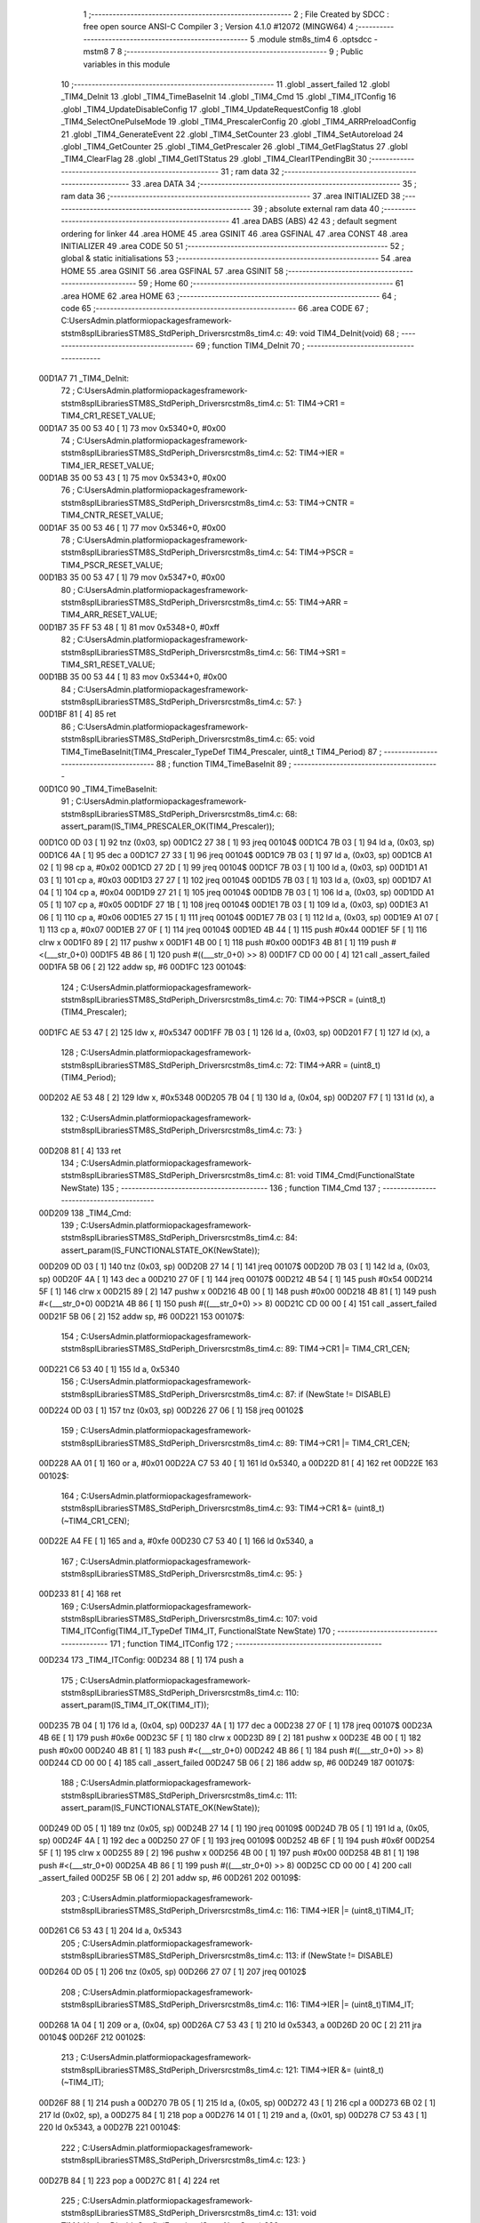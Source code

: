                                      1 ;--------------------------------------------------------
                                      2 ; File Created by SDCC : free open source ANSI-C Compiler
                                      3 ; Version 4.1.0 #12072 (MINGW64)
                                      4 ;--------------------------------------------------------
                                      5 	.module stm8s_tim4
                                      6 	.optsdcc -mstm8
                                      7 	
                                      8 ;--------------------------------------------------------
                                      9 ; Public variables in this module
                                     10 ;--------------------------------------------------------
                                     11 	.globl _assert_failed
                                     12 	.globl _TIM4_DeInit
                                     13 	.globl _TIM4_TimeBaseInit
                                     14 	.globl _TIM4_Cmd
                                     15 	.globl _TIM4_ITConfig
                                     16 	.globl _TIM4_UpdateDisableConfig
                                     17 	.globl _TIM4_UpdateRequestConfig
                                     18 	.globl _TIM4_SelectOnePulseMode
                                     19 	.globl _TIM4_PrescalerConfig
                                     20 	.globl _TIM4_ARRPreloadConfig
                                     21 	.globl _TIM4_GenerateEvent
                                     22 	.globl _TIM4_SetCounter
                                     23 	.globl _TIM4_SetAutoreload
                                     24 	.globl _TIM4_GetCounter
                                     25 	.globl _TIM4_GetPrescaler
                                     26 	.globl _TIM4_GetFlagStatus
                                     27 	.globl _TIM4_ClearFlag
                                     28 	.globl _TIM4_GetITStatus
                                     29 	.globl _TIM4_ClearITPendingBit
                                     30 ;--------------------------------------------------------
                                     31 ; ram data
                                     32 ;--------------------------------------------------------
                                     33 	.area DATA
                                     34 ;--------------------------------------------------------
                                     35 ; ram data
                                     36 ;--------------------------------------------------------
                                     37 	.area INITIALIZED
                                     38 ;--------------------------------------------------------
                                     39 ; absolute external ram data
                                     40 ;--------------------------------------------------------
                                     41 	.area DABS (ABS)
                                     42 
                                     43 ; default segment ordering for linker
                                     44 	.area HOME
                                     45 	.area GSINIT
                                     46 	.area GSFINAL
                                     47 	.area CONST
                                     48 	.area INITIALIZER
                                     49 	.area CODE
                                     50 
                                     51 ;--------------------------------------------------------
                                     52 ; global & static initialisations
                                     53 ;--------------------------------------------------------
                                     54 	.area HOME
                                     55 	.area GSINIT
                                     56 	.area GSFINAL
                                     57 	.area GSINIT
                                     58 ;--------------------------------------------------------
                                     59 ; Home
                                     60 ;--------------------------------------------------------
                                     61 	.area HOME
                                     62 	.area HOME
                                     63 ;--------------------------------------------------------
                                     64 ; code
                                     65 ;--------------------------------------------------------
                                     66 	.area CODE
                                     67 ;	C:\Users\Admin\.platformio\packages\framework-ststm8spl\Libraries\STM8S_StdPeriph_Driver\src\stm8s_tim4.c: 49: void TIM4_DeInit(void)
                                     68 ;	-----------------------------------------
                                     69 ;	 function TIM4_DeInit
                                     70 ;	-----------------------------------------
      00D1A7                         71 _TIM4_DeInit:
                                     72 ;	C:\Users\Admin\.platformio\packages\framework-ststm8spl\Libraries\STM8S_StdPeriph_Driver\src\stm8s_tim4.c: 51: TIM4->CR1 = TIM4_CR1_RESET_VALUE;
      00D1A7 35 00 53 40      [ 1]   73 	mov	0x5340+0, #0x00
                                     74 ;	C:\Users\Admin\.platformio\packages\framework-ststm8spl\Libraries\STM8S_StdPeriph_Driver\src\stm8s_tim4.c: 52: TIM4->IER = TIM4_IER_RESET_VALUE;
      00D1AB 35 00 53 43      [ 1]   75 	mov	0x5343+0, #0x00
                                     76 ;	C:\Users\Admin\.platformio\packages\framework-ststm8spl\Libraries\STM8S_StdPeriph_Driver\src\stm8s_tim4.c: 53: TIM4->CNTR = TIM4_CNTR_RESET_VALUE;
      00D1AF 35 00 53 46      [ 1]   77 	mov	0x5346+0, #0x00
                                     78 ;	C:\Users\Admin\.platformio\packages\framework-ststm8spl\Libraries\STM8S_StdPeriph_Driver\src\stm8s_tim4.c: 54: TIM4->PSCR = TIM4_PSCR_RESET_VALUE;
      00D1B3 35 00 53 47      [ 1]   79 	mov	0x5347+0, #0x00
                                     80 ;	C:\Users\Admin\.platformio\packages\framework-ststm8spl\Libraries\STM8S_StdPeriph_Driver\src\stm8s_tim4.c: 55: TIM4->ARR = TIM4_ARR_RESET_VALUE;
      00D1B7 35 FF 53 48      [ 1]   81 	mov	0x5348+0, #0xff
                                     82 ;	C:\Users\Admin\.platformio\packages\framework-ststm8spl\Libraries\STM8S_StdPeriph_Driver\src\stm8s_tim4.c: 56: TIM4->SR1 = TIM4_SR1_RESET_VALUE;
      00D1BB 35 00 53 44      [ 1]   83 	mov	0x5344+0, #0x00
                                     84 ;	C:\Users\Admin\.platformio\packages\framework-ststm8spl\Libraries\STM8S_StdPeriph_Driver\src\stm8s_tim4.c: 57: }
      00D1BF 81               [ 4]   85 	ret
                                     86 ;	C:\Users\Admin\.platformio\packages\framework-ststm8spl\Libraries\STM8S_StdPeriph_Driver\src\stm8s_tim4.c: 65: void TIM4_TimeBaseInit(TIM4_Prescaler_TypeDef TIM4_Prescaler, uint8_t TIM4_Period)
                                     87 ;	-----------------------------------------
                                     88 ;	 function TIM4_TimeBaseInit
                                     89 ;	-----------------------------------------
      00D1C0                         90 _TIM4_TimeBaseInit:
                                     91 ;	C:\Users\Admin\.platformio\packages\framework-ststm8spl\Libraries\STM8S_StdPeriph_Driver\src\stm8s_tim4.c: 68: assert_param(IS_TIM4_PRESCALER_OK(TIM4_Prescaler));
      00D1C0 0D 03            [ 1]   92 	tnz	(0x03, sp)
      00D1C2 27 38            [ 1]   93 	jreq	00104$
      00D1C4 7B 03            [ 1]   94 	ld	a, (0x03, sp)
      00D1C6 4A               [ 1]   95 	dec	a
      00D1C7 27 33            [ 1]   96 	jreq	00104$
      00D1C9 7B 03            [ 1]   97 	ld	a, (0x03, sp)
      00D1CB A1 02            [ 1]   98 	cp	a, #0x02
      00D1CD 27 2D            [ 1]   99 	jreq	00104$
      00D1CF 7B 03            [ 1]  100 	ld	a, (0x03, sp)
      00D1D1 A1 03            [ 1]  101 	cp	a, #0x03
      00D1D3 27 27            [ 1]  102 	jreq	00104$
      00D1D5 7B 03            [ 1]  103 	ld	a, (0x03, sp)
      00D1D7 A1 04            [ 1]  104 	cp	a, #0x04
      00D1D9 27 21            [ 1]  105 	jreq	00104$
      00D1DB 7B 03            [ 1]  106 	ld	a, (0x03, sp)
      00D1DD A1 05            [ 1]  107 	cp	a, #0x05
      00D1DF 27 1B            [ 1]  108 	jreq	00104$
      00D1E1 7B 03            [ 1]  109 	ld	a, (0x03, sp)
      00D1E3 A1 06            [ 1]  110 	cp	a, #0x06
      00D1E5 27 15            [ 1]  111 	jreq	00104$
      00D1E7 7B 03            [ 1]  112 	ld	a, (0x03, sp)
      00D1E9 A1 07            [ 1]  113 	cp	a, #0x07
      00D1EB 27 0F            [ 1]  114 	jreq	00104$
      00D1ED 4B 44            [ 1]  115 	push	#0x44
      00D1EF 5F               [ 1]  116 	clrw	x
      00D1F0 89               [ 2]  117 	pushw	x
      00D1F1 4B 00            [ 1]  118 	push	#0x00
      00D1F3 4B 81            [ 1]  119 	push	#<(___str_0+0)
      00D1F5 4B 86            [ 1]  120 	push	#((___str_0+0) >> 8)
      00D1F7 CD 00 00         [ 4]  121 	call	_assert_failed
      00D1FA 5B 06            [ 2]  122 	addw	sp, #6
      00D1FC                        123 00104$:
                                    124 ;	C:\Users\Admin\.platformio\packages\framework-ststm8spl\Libraries\STM8S_StdPeriph_Driver\src\stm8s_tim4.c: 70: TIM4->PSCR = (uint8_t)(TIM4_Prescaler);
      00D1FC AE 53 47         [ 2]  125 	ldw	x, #0x5347
      00D1FF 7B 03            [ 1]  126 	ld	a, (0x03, sp)
      00D201 F7               [ 1]  127 	ld	(x), a
                                    128 ;	C:\Users\Admin\.platformio\packages\framework-ststm8spl\Libraries\STM8S_StdPeriph_Driver\src\stm8s_tim4.c: 72: TIM4->ARR = (uint8_t)(TIM4_Period);
      00D202 AE 53 48         [ 2]  129 	ldw	x, #0x5348
      00D205 7B 04            [ 1]  130 	ld	a, (0x04, sp)
      00D207 F7               [ 1]  131 	ld	(x), a
                                    132 ;	C:\Users\Admin\.platformio\packages\framework-ststm8spl\Libraries\STM8S_StdPeriph_Driver\src\stm8s_tim4.c: 73: }
      00D208 81               [ 4]  133 	ret
                                    134 ;	C:\Users\Admin\.platformio\packages\framework-ststm8spl\Libraries\STM8S_StdPeriph_Driver\src\stm8s_tim4.c: 81: void TIM4_Cmd(FunctionalState NewState)
                                    135 ;	-----------------------------------------
                                    136 ;	 function TIM4_Cmd
                                    137 ;	-----------------------------------------
      00D209                        138 _TIM4_Cmd:
                                    139 ;	C:\Users\Admin\.platformio\packages\framework-ststm8spl\Libraries\STM8S_StdPeriph_Driver\src\stm8s_tim4.c: 84: assert_param(IS_FUNCTIONALSTATE_OK(NewState));
      00D209 0D 03            [ 1]  140 	tnz	(0x03, sp)
      00D20B 27 14            [ 1]  141 	jreq	00107$
      00D20D 7B 03            [ 1]  142 	ld	a, (0x03, sp)
      00D20F 4A               [ 1]  143 	dec	a
      00D210 27 0F            [ 1]  144 	jreq	00107$
      00D212 4B 54            [ 1]  145 	push	#0x54
      00D214 5F               [ 1]  146 	clrw	x
      00D215 89               [ 2]  147 	pushw	x
      00D216 4B 00            [ 1]  148 	push	#0x00
      00D218 4B 81            [ 1]  149 	push	#<(___str_0+0)
      00D21A 4B 86            [ 1]  150 	push	#((___str_0+0) >> 8)
      00D21C CD 00 00         [ 4]  151 	call	_assert_failed
      00D21F 5B 06            [ 2]  152 	addw	sp, #6
      00D221                        153 00107$:
                                    154 ;	C:\Users\Admin\.platformio\packages\framework-ststm8spl\Libraries\STM8S_StdPeriph_Driver\src\stm8s_tim4.c: 89: TIM4->CR1 |= TIM4_CR1_CEN;
      00D221 C6 53 40         [ 1]  155 	ld	a, 0x5340
                                    156 ;	C:\Users\Admin\.platformio\packages\framework-ststm8spl\Libraries\STM8S_StdPeriph_Driver\src\stm8s_tim4.c: 87: if (NewState != DISABLE)
      00D224 0D 03            [ 1]  157 	tnz	(0x03, sp)
      00D226 27 06            [ 1]  158 	jreq	00102$
                                    159 ;	C:\Users\Admin\.platformio\packages\framework-ststm8spl\Libraries\STM8S_StdPeriph_Driver\src\stm8s_tim4.c: 89: TIM4->CR1 |= TIM4_CR1_CEN;
      00D228 AA 01            [ 1]  160 	or	a, #0x01
      00D22A C7 53 40         [ 1]  161 	ld	0x5340, a
      00D22D 81               [ 4]  162 	ret
      00D22E                        163 00102$:
                                    164 ;	C:\Users\Admin\.platformio\packages\framework-ststm8spl\Libraries\STM8S_StdPeriph_Driver\src\stm8s_tim4.c: 93: TIM4->CR1 &= (uint8_t)(~TIM4_CR1_CEN);
      00D22E A4 FE            [ 1]  165 	and	a, #0xfe
      00D230 C7 53 40         [ 1]  166 	ld	0x5340, a
                                    167 ;	C:\Users\Admin\.platformio\packages\framework-ststm8spl\Libraries\STM8S_StdPeriph_Driver\src\stm8s_tim4.c: 95: }
      00D233 81               [ 4]  168 	ret
                                    169 ;	C:\Users\Admin\.platformio\packages\framework-ststm8spl\Libraries\STM8S_StdPeriph_Driver\src\stm8s_tim4.c: 107: void TIM4_ITConfig(TIM4_IT_TypeDef TIM4_IT, FunctionalState NewState)
                                    170 ;	-----------------------------------------
                                    171 ;	 function TIM4_ITConfig
                                    172 ;	-----------------------------------------
      00D234                        173 _TIM4_ITConfig:
      00D234 88               [ 1]  174 	push	a
                                    175 ;	C:\Users\Admin\.platformio\packages\framework-ststm8spl\Libraries\STM8S_StdPeriph_Driver\src\stm8s_tim4.c: 110: assert_param(IS_TIM4_IT_OK(TIM4_IT));
      00D235 7B 04            [ 1]  176 	ld	a, (0x04, sp)
      00D237 4A               [ 1]  177 	dec	a
      00D238 27 0F            [ 1]  178 	jreq	00107$
      00D23A 4B 6E            [ 1]  179 	push	#0x6e
      00D23C 5F               [ 1]  180 	clrw	x
      00D23D 89               [ 2]  181 	pushw	x
      00D23E 4B 00            [ 1]  182 	push	#0x00
      00D240 4B 81            [ 1]  183 	push	#<(___str_0+0)
      00D242 4B 86            [ 1]  184 	push	#((___str_0+0) >> 8)
      00D244 CD 00 00         [ 4]  185 	call	_assert_failed
      00D247 5B 06            [ 2]  186 	addw	sp, #6
      00D249                        187 00107$:
                                    188 ;	C:\Users\Admin\.platformio\packages\framework-ststm8spl\Libraries\STM8S_StdPeriph_Driver\src\stm8s_tim4.c: 111: assert_param(IS_FUNCTIONALSTATE_OK(NewState));
      00D249 0D 05            [ 1]  189 	tnz	(0x05, sp)
      00D24B 27 14            [ 1]  190 	jreq	00109$
      00D24D 7B 05            [ 1]  191 	ld	a, (0x05, sp)
      00D24F 4A               [ 1]  192 	dec	a
      00D250 27 0F            [ 1]  193 	jreq	00109$
      00D252 4B 6F            [ 1]  194 	push	#0x6f
      00D254 5F               [ 1]  195 	clrw	x
      00D255 89               [ 2]  196 	pushw	x
      00D256 4B 00            [ 1]  197 	push	#0x00
      00D258 4B 81            [ 1]  198 	push	#<(___str_0+0)
      00D25A 4B 86            [ 1]  199 	push	#((___str_0+0) >> 8)
      00D25C CD 00 00         [ 4]  200 	call	_assert_failed
      00D25F 5B 06            [ 2]  201 	addw	sp, #6
      00D261                        202 00109$:
                                    203 ;	C:\Users\Admin\.platformio\packages\framework-ststm8spl\Libraries\STM8S_StdPeriph_Driver\src\stm8s_tim4.c: 116: TIM4->IER |= (uint8_t)TIM4_IT;
      00D261 C6 53 43         [ 1]  204 	ld	a, 0x5343
                                    205 ;	C:\Users\Admin\.platformio\packages\framework-ststm8spl\Libraries\STM8S_StdPeriph_Driver\src\stm8s_tim4.c: 113: if (NewState != DISABLE)
      00D264 0D 05            [ 1]  206 	tnz	(0x05, sp)
      00D266 27 07            [ 1]  207 	jreq	00102$
                                    208 ;	C:\Users\Admin\.platformio\packages\framework-ststm8spl\Libraries\STM8S_StdPeriph_Driver\src\stm8s_tim4.c: 116: TIM4->IER |= (uint8_t)TIM4_IT;
      00D268 1A 04            [ 1]  209 	or	a, (0x04, sp)
      00D26A C7 53 43         [ 1]  210 	ld	0x5343, a
      00D26D 20 0C            [ 2]  211 	jra	00104$
      00D26F                        212 00102$:
                                    213 ;	C:\Users\Admin\.platformio\packages\framework-ststm8spl\Libraries\STM8S_StdPeriph_Driver\src\stm8s_tim4.c: 121: TIM4->IER &= (uint8_t)(~TIM4_IT);
      00D26F 88               [ 1]  214 	push	a
      00D270 7B 05            [ 1]  215 	ld	a, (0x05, sp)
      00D272 43               [ 1]  216 	cpl	a
      00D273 6B 02            [ 1]  217 	ld	(0x02, sp), a
      00D275 84               [ 1]  218 	pop	a
      00D276 14 01            [ 1]  219 	and	a, (0x01, sp)
      00D278 C7 53 43         [ 1]  220 	ld	0x5343, a
      00D27B                        221 00104$:
                                    222 ;	C:\Users\Admin\.platformio\packages\framework-ststm8spl\Libraries\STM8S_StdPeriph_Driver\src\stm8s_tim4.c: 123: }
      00D27B 84               [ 1]  223 	pop	a
      00D27C 81               [ 4]  224 	ret
                                    225 ;	C:\Users\Admin\.platformio\packages\framework-ststm8spl\Libraries\STM8S_StdPeriph_Driver\src\stm8s_tim4.c: 131: void TIM4_UpdateDisableConfig(FunctionalState NewState)
                                    226 ;	-----------------------------------------
                                    227 ;	 function TIM4_UpdateDisableConfig
                                    228 ;	-----------------------------------------
      00D27D                        229 _TIM4_UpdateDisableConfig:
                                    230 ;	C:\Users\Admin\.platformio\packages\framework-ststm8spl\Libraries\STM8S_StdPeriph_Driver\src\stm8s_tim4.c: 134: assert_param(IS_FUNCTIONALSTATE_OK(NewState));
      00D27D 0D 03            [ 1]  231 	tnz	(0x03, sp)
      00D27F 27 14            [ 1]  232 	jreq	00107$
      00D281 7B 03            [ 1]  233 	ld	a, (0x03, sp)
      00D283 4A               [ 1]  234 	dec	a
      00D284 27 0F            [ 1]  235 	jreq	00107$
      00D286 4B 86            [ 1]  236 	push	#0x86
      00D288 5F               [ 1]  237 	clrw	x
      00D289 89               [ 2]  238 	pushw	x
      00D28A 4B 00            [ 1]  239 	push	#0x00
      00D28C 4B 81            [ 1]  240 	push	#<(___str_0+0)
      00D28E 4B 86            [ 1]  241 	push	#((___str_0+0) >> 8)
      00D290 CD 00 00         [ 4]  242 	call	_assert_failed
      00D293 5B 06            [ 2]  243 	addw	sp, #6
      00D295                        244 00107$:
                                    245 ;	C:\Users\Admin\.platformio\packages\framework-ststm8spl\Libraries\STM8S_StdPeriph_Driver\src\stm8s_tim4.c: 139: TIM4->CR1 |= TIM4_CR1_UDIS;
      00D295 C6 53 40         [ 1]  246 	ld	a, 0x5340
                                    247 ;	C:\Users\Admin\.platformio\packages\framework-ststm8spl\Libraries\STM8S_StdPeriph_Driver\src\stm8s_tim4.c: 137: if (NewState != DISABLE)
      00D298 0D 03            [ 1]  248 	tnz	(0x03, sp)
      00D29A 27 06            [ 1]  249 	jreq	00102$
                                    250 ;	C:\Users\Admin\.platformio\packages\framework-ststm8spl\Libraries\STM8S_StdPeriph_Driver\src\stm8s_tim4.c: 139: TIM4->CR1 |= TIM4_CR1_UDIS;
      00D29C AA 02            [ 1]  251 	or	a, #0x02
      00D29E C7 53 40         [ 1]  252 	ld	0x5340, a
      00D2A1 81               [ 4]  253 	ret
      00D2A2                        254 00102$:
                                    255 ;	C:\Users\Admin\.platformio\packages\framework-ststm8spl\Libraries\STM8S_StdPeriph_Driver\src\stm8s_tim4.c: 143: TIM4->CR1 &= (uint8_t)(~TIM4_CR1_UDIS);
      00D2A2 A4 FD            [ 1]  256 	and	a, #0xfd
      00D2A4 C7 53 40         [ 1]  257 	ld	0x5340, a
                                    258 ;	C:\Users\Admin\.platformio\packages\framework-ststm8spl\Libraries\STM8S_StdPeriph_Driver\src\stm8s_tim4.c: 145: }
      00D2A7 81               [ 4]  259 	ret
                                    260 ;	C:\Users\Admin\.platformio\packages\framework-ststm8spl\Libraries\STM8S_StdPeriph_Driver\src\stm8s_tim4.c: 155: void TIM4_UpdateRequestConfig(TIM4_UpdateSource_TypeDef TIM4_UpdateSource)
                                    261 ;	-----------------------------------------
                                    262 ;	 function TIM4_UpdateRequestConfig
                                    263 ;	-----------------------------------------
      00D2A8                        264 _TIM4_UpdateRequestConfig:
                                    265 ;	C:\Users\Admin\.platformio\packages\framework-ststm8spl\Libraries\STM8S_StdPeriph_Driver\src\stm8s_tim4.c: 158: assert_param(IS_TIM4_UPDATE_SOURCE_OK(TIM4_UpdateSource));
      00D2A8 0D 03            [ 1]  266 	tnz	(0x03, sp)
      00D2AA 27 14            [ 1]  267 	jreq	00107$
      00D2AC 7B 03            [ 1]  268 	ld	a, (0x03, sp)
      00D2AE 4A               [ 1]  269 	dec	a
      00D2AF 27 0F            [ 1]  270 	jreq	00107$
      00D2B1 4B 9E            [ 1]  271 	push	#0x9e
      00D2B3 5F               [ 1]  272 	clrw	x
      00D2B4 89               [ 2]  273 	pushw	x
      00D2B5 4B 00            [ 1]  274 	push	#0x00
      00D2B7 4B 81            [ 1]  275 	push	#<(___str_0+0)
      00D2B9 4B 86            [ 1]  276 	push	#((___str_0+0) >> 8)
      00D2BB CD 00 00         [ 4]  277 	call	_assert_failed
      00D2BE 5B 06            [ 2]  278 	addw	sp, #6
      00D2C0                        279 00107$:
                                    280 ;	C:\Users\Admin\.platformio\packages\framework-ststm8spl\Libraries\STM8S_StdPeriph_Driver\src\stm8s_tim4.c: 163: TIM4->CR1 |= TIM4_CR1_URS;
      00D2C0 C6 53 40         [ 1]  281 	ld	a, 0x5340
                                    282 ;	C:\Users\Admin\.platformio\packages\framework-ststm8spl\Libraries\STM8S_StdPeriph_Driver\src\stm8s_tim4.c: 161: if (TIM4_UpdateSource != TIM4_UPDATESOURCE_GLOBAL)
      00D2C3 0D 03            [ 1]  283 	tnz	(0x03, sp)
      00D2C5 27 06            [ 1]  284 	jreq	00102$
                                    285 ;	C:\Users\Admin\.platformio\packages\framework-ststm8spl\Libraries\STM8S_StdPeriph_Driver\src\stm8s_tim4.c: 163: TIM4->CR1 |= TIM4_CR1_URS;
      00D2C7 AA 04            [ 1]  286 	or	a, #0x04
      00D2C9 C7 53 40         [ 1]  287 	ld	0x5340, a
      00D2CC 81               [ 4]  288 	ret
      00D2CD                        289 00102$:
                                    290 ;	C:\Users\Admin\.platformio\packages\framework-ststm8spl\Libraries\STM8S_StdPeriph_Driver\src\stm8s_tim4.c: 167: TIM4->CR1 &= (uint8_t)(~TIM4_CR1_URS);
      00D2CD A4 FB            [ 1]  291 	and	a, #0xfb
      00D2CF C7 53 40         [ 1]  292 	ld	0x5340, a
                                    293 ;	C:\Users\Admin\.platformio\packages\framework-ststm8spl\Libraries\STM8S_StdPeriph_Driver\src\stm8s_tim4.c: 169: }
      00D2D2 81               [ 4]  294 	ret
                                    295 ;	C:\Users\Admin\.platformio\packages\framework-ststm8spl\Libraries\STM8S_StdPeriph_Driver\src\stm8s_tim4.c: 179: void TIM4_SelectOnePulseMode(TIM4_OPMode_TypeDef TIM4_OPMode)
                                    296 ;	-----------------------------------------
                                    297 ;	 function TIM4_SelectOnePulseMode
                                    298 ;	-----------------------------------------
      00D2D3                        299 _TIM4_SelectOnePulseMode:
                                    300 ;	C:\Users\Admin\.platformio\packages\framework-ststm8spl\Libraries\STM8S_StdPeriph_Driver\src\stm8s_tim4.c: 182: assert_param(IS_TIM4_OPM_MODE_OK(TIM4_OPMode));
      00D2D3 7B 03            [ 1]  301 	ld	a, (0x03, sp)
      00D2D5 4A               [ 1]  302 	dec	a
      00D2D6 27 13            [ 1]  303 	jreq	00107$
      00D2D8 0D 03            [ 1]  304 	tnz	(0x03, sp)
      00D2DA 27 0F            [ 1]  305 	jreq	00107$
      00D2DC 4B B6            [ 1]  306 	push	#0xb6
      00D2DE 5F               [ 1]  307 	clrw	x
      00D2DF 89               [ 2]  308 	pushw	x
      00D2E0 4B 00            [ 1]  309 	push	#0x00
      00D2E2 4B 81            [ 1]  310 	push	#<(___str_0+0)
      00D2E4 4B 86            [ 1]  311 	push	#((___str_0+0) >> 8)
      00D2E6 CD 00 00         [ 4]  312 	call	_assert_failed
      00D2E9 5B 06            [ 2]  313 	addw	sp, #6
      00D2EB                        314 00107$:
                                    315 ;	C:\Users\Admin\.platformio\packages\framework-ststm8spl\Libraries\STM8S_StdPeriph_Driver\src\stm8s_tim4.c: 187: TIM4->CR1 |= TIM4_CR1_OPM;
      00D2EB C6 53 40         [ 1]  316 	ld	a, 0x5340
                                    317 ;	C:\Users\Admin\.platformio\packages\framework-ststm8spl\Libraries\STM8S_StdPeriph_Driver\src\stm8s_tim4.c: 185: if (TIM4_OPMode != TIM4_OPMODE_REPETITIVE)
      00D2EE 0D 03            [ 1]  318 	tnz	(0x03, sp)
      00D2F0 27 06            [ 1]  319 	jreq	00102$
                                    320 ;	C:\Users\Admin\.platformio\packages\framework-ststm8spl\Libraries\STM8S_StdPeriph_Driver\src\stm8s_tim4.c: 187: TIM4->CR1 |= TIM4_CR1_OPM;
      00D2F2 AA 08            [ 1]  321 	or	a, #0x08
      00D2F4 C7 53 40         [ 1]  322 	ld	0x5340, a
      00D2F7 81               [ 4]  323 	ret
      00D2F8                        324 00102$:
                                    325 ;	C:\Users\Admin\.platformio\packages\framework-ststm8spl\Libraries\STM8S_StdPeriph_Driver\src\stm8s_tim4.c: 191: TIM4->CR1 &= (uint8_t)(~TIM4_CR1_OPM);
      00D2F8 A4 F7            [ 1]  326 	and	a, #0xf7
      00D2FA C7 53 40         [ 1]  327 	ld	0x5340, a
                                    328 ;	C:\Users\Admin\.platformio\packages\framework-ststm8spl\Libraries\STM8S_StdPeriph_Driver\src\stm8s_tim4.c: 193: }
      00D2FD 81               [ 4]  329 	ret
                                    330 ;	C:\Users\Admin\.platformio\packages\framework-ststm8spl\Libraries\STM8S_StdPeriph_Driver\src\stm8s_tim4.c: 215: void TIM4_PrescalerConfig(TIM4_Prescaler_TypeDef Prescaler, TIM4_PSCReloadMode_TypeDef TIM4_PSCReloadMode)
                                    331 ;	-----------------------------------------
                                    332 ;	 function TIM4_PrescalerConfig
                                    333 ;	-----------------------------------------
      00D2FE                        334 _TIM4_PrescalerConfig:
                                    335 ;	C:\Users\Admin\.platformio\packages\framework-ststm8spl\Libraries\STM8S_StdPeriph_Driver\src\stm8s_tim4.c: 218: assert_param(IS_TIM4_PRESCALER_RELOAD_OK(TIM4_PSCReloadMode));
      00D2FE 0D 04            [ 1]  336 	tnz	(0x04, sp)
      00D300 27 14            [ 1]  337 	jreq	00104$
      00D302 7B 04            [ 1]  338 	ld	a, (0x04, sp)
      00D304 4A               [ 1]  339 	dec	a
      00D305 27 0F            [ 1]  340 	jreq	00104$
      00D307 4B DA            [ 1]  341 	push	#0xda
      00D309 5F               [ 1]  342 	clrw	x
      00D30A 89               [ 2]  343 	pushw	x
      00D30B 4B 00            [ 1]  344 	push	#0x00
      00D30D 4B 81            [ 1]  345 	push	#<(___str_0+0)
      00D30F 4B 86            [ 1]  346 	push	#((___str_0+0) >> 8)
      00D311 CD 00 00         [ 4]  347 	call	_assert_failed
      00D314 5B 06            [ 2]  348 	addw	sp, #6
      00D316                        349 00104$:
                                    350 ;	C:\Users\Admin\.platformio\packages\framework-ststm8spl\Libraries\STM8S_StdPeriph_Driver\src\stm8s_tim4.c: 219: assert_param(IS_TIM4_PRESCALER_OK(Prescaler));
      00D316 0D 03            [ 1]  351 	tnz	(0x03, sp)
      00D318 27 38            [ 1]  352 	jreq	00109$
      00D31A 7B 03            [ 1]  353 	ld	a, (0x03, sp)
      00D31C 4A               [ 1]  354 	dec	a
      00D31D 27 33            [ 1]  355 	jreq	00109$
      00D31F 7B 03            [ 1]  356 	ld	a, (0x03, sp)
      00D321 A1 02            [ 1]  357 	cp	a, #0x02
      00D323 27 2D            [ 1]  358 	jreq	00109$
      00D325 7B 03            [ 1]  359 	ld	a, (0x03, sp)
      00D327 A1 03            [ 1]  360 	cp	a, #0x03
      00D329 27 27            [ 1]  361 	jreq	00109$
      00D32B 7B 03            [ 1]  362 	ld	a, (0x03, sp)
      00D32D A1 04            [ 1]  363 	cp	a, #0x04
      00D32F 27 21            [ 1]  364 	jreq	00109$
      00D331 7B 03            [ 1]  365 	ld	a, (0x03, sp)
      00D333 A1 05            [ 1]  366 	cp	a, #0x05
      00D335 27 1B            [ 1]  367 	jreq	00109$
      00D337 7B 03            [ 1]  368 	ld	a, (0x03, sp)
      00D339 A1 06            [ 1]  369 	cp	a, #0x06
      00D33B 27 15            [ 1]  370 	jreq	00109$
      00D33D 7B 03            [ 1]  371 	ld	a, (0x03, sp)
      00D33F A1 07            [ 1]  372 	cp	a, #0x07
      00D341 27 0F            [ 1]  373 	jreq	00109$
      00D343 4B DB            [ 1]  374 	push	#0xdb
      00D345 5F               [ 1]  375 	clrw	x
      00D346 89               [ 2]  376 	pushw	x
      00D347 4B 00            [ 1]  377 	push	#0x00
      00D349 4B 81            [ 1]  378 	push	#<(___str_0+0)
      00D34B 4B 86            [ 1]  379 	push	#((___str_0+0) >> 8)
      00D34D CD 00 00         [ 4]  380 	call	_assert_failed
      00D350 5B 06            [ 2]  381 	addw	sp, #6
      00D352                        382 00109$:
                                    383 ;	C:\Users\Admin\.platformio\packages\framework-ststm8spl\Libraries\STM8S_StdPeriph_Driver\src\stm8s_tim4.c: 222: TIM4->PSCR = (uint8_t)Prescaler;
      00D352 AE 53 47         [ 2]  384 	ldw	x, #0x5347
      00D355 7B 03            [ 1]  385 	ld	a, (0x03, sp)
      00D357 F7               [ 1]  386 	ld	(x), a
                                    387 ;	C:\Users\Admin\.platformio\packages\framework-ststm8spl\Libraries\STM8S_StdPeriph_Driver\src\stm8s_tim4.c: 225: TIM4->EGR = (uint8_t)TIM4_PSCReloadMode;
      00D358 AE 53 45         [ 2]  388 	ldw	x, #0x5345
      00D35B 7B 04            [ 1]  389 	ld	a, (0x04, sp)
      00D35D F7               [ 1]  390 	ld	(x), a
                                    391 ;	C:\Users\Admin\.platformio\packages\framework-ststm8spl\Libraries\STM8S_StdPeriph_Driver\src\stm8s_tim4.c: 226: }
      00D35E 81               [ 4]  392 	ret
                                    393 ;	C:\Users\Admin\.platformio\packages\framework-ststm8spl\Libraries\STM8S_StdPeriph_Driver\src\stm8s_tim4.c: 234: void TIM4_ARRPreloadConfig(FunctionalState NewState)
                                    394 ;	-----------------------------------------
                                    395 ;	 function TIM4_ARRPreloadConfig
                                    396 ;	-----------------------------------------
      00D35F                        397 _TIM4_ARRPreloadConfig:
                                    398 ;	C:\Users\Admin\.platformio\packages\framework-ststm8spl\Libraries\STM8S_StdPeriph_Driver\src\stm8s_tim4.c: 237: assert_param(IS_FUNCTIONALSTATE_OK(NewState));
      00D35F 0D 03            [ 1]  399 	tnz	(0x03, sp)
      00D361 27 14            [ 1]  400 	jreq	00107$
      00D363 7B 03            [ 1]  401 	ld	a, (0x03, sp)
      00D365 4A               [ 1]  402 	dec	a
      00D366 27 0F            [ 1]  403 	jreq	00107$
      00D368 4B ED            [ 1]  404 	push	#0xed
      00D36A 5F               [ 1]  405 	clrw	x
      00D36B 89               [ 2]  406 	pushw	x
      00D36C 4B 00            [ 1]  407 	push	#0x00
      00D36E 4B 81            [ 1]  408 	push	#<(___str_0+0)
      00D370 4B 86            [ 1]  409 	push	#((___str_0+0) >> 8)
      00D372 CD 00 00         [ 4]  410 	call	_assert_failed
      00D375 5B 06            [ 2]  411 	addw	sp, #6
      00D377                        412 00107$:
                                    413 ;	C:\Users\Admin\.platformio\packages\framework-ststm8spl\Libraries\STM8S_StdPeriph_Driver\src\stm8s_tim4.c: 242: TIM4->CR1 |= TIM4_CR1_ARPE;
      00D377 C6 53 40         [ 1]  414 	ld	a, 0x5340
                                    415 ;	C:\Users\Admin\.platformio\packages\framework-ststm8spl\Libraries\STM8S_StdPeriph_Driver\src\stm8s_tim4.c: 240: if (NewState != DISABLE)
      00D37A 0D 03            [ 1]  416 	tnz	(0x03, sp)
      00D37C 27 06            [ 1]  417 	jreq	00102$
                                    418 ;	C:\Users\Admin\.platformio\packages\framework-ststm8spl\Libraries\STM8S_StdPeriph_Driver\src\stm8s_tim4.c: 242: TIM4->CR1 |= TIM4_CR1_ARPE;
      00D37E AA 80            [ 1]  419 	or	a, #0x80
      00D380 C7 53 40         [ 1]  420 	ld	0x5340, a
      00D383 81               [ 4]  421 	ret
      00D384                        422 00102$:
                                    423 ;	C:\Users\Admin\.platformio\packages\framework-ststm8spl\Libraries\STM8S_StdPeriph_Driver\src\stm8s_tim4.c: 246: TIM4->CR1 &= (uint8_t)(~TIM4_CR1_ARPE);
      00D384 A4 7F            [ 1]  424 	and	a, #0x7f
      00D386 C7 53 40         [ 1]  425 	ld	0x5340, a
                                    426 ;	C:\Users\Admin\.platformio\packages\framework-ststm8spl\Libraries\STM8S_StdPeriph_Driver\src\stm8s_tim4.c: 248: }
      00D389 81               [ 4]  427 	ret
                                    428 ;	C:\Users\Admin\.platformio\packages\framework-ststm8spl\Libraries\STM8S_StdPeriph_Driver\src\stm8s_tim4.c: 257: void TIM4_GenerateEvent(TIM4_EventSource_TypeDef TIM4_EventSource)
                                    429 ;	-----------------------------------------
                                    430 ;	 function TIM4_GenerateEvent
                                    431 ;	-----------------------------------------
      00D38A                        432 _TIM4_GenerateEvent:
                                    433 ;	C:\Users\Admin\.platformio\packages\framework-ststm8spl\Libraries\STM8S_StdPeriph_Driver\src\stm8s_tim4.c: 260: assert_param(IS_TIM4_EVENT_SOURCE_OK(TIM4_EventSource));
      00D38A 7B 03            [ 1]  434 	ld	a, (0x03, sp)
      00D38C 4A               [ 1]  435 	dec	a
      00D38D 27 0F            [ 1]  436 	jreq	00104$
      00D38F 4B 04            [ 1]  437 	push	#0x04
      00D391 4B 01            [ 1]  438 	push	#0x01
      00D393 5F               [ 1]  439 	clrw	x
      00D394 89               [ 2]  440 	pushw	x
      00D395 4B 81            [ 1]  441 	push	#<(___str_0+0)
      00D397 4B 86            [ 1]  442 	push	#((___str_0+0) >> 8)
      00D399 CD 00 00         [ 4]  443 	call	_assert_failed
      00D39C 5B 06            [ 2]  444 	addw	sp, #6
      00D39E                        445 00104$:
                                    446 ;	C:\Users\Admin\.platformio\packages\framework-ststm8spl\Libraries\STM8S_StdPeriph_Driver\src\stm8s_tim4.c: 263: TIM4->EGR = (uint8_t)(TIM4_EventSource);
      00D39E AE 53 45         [ 2]  447 	ldw	x, #0x5345
      00D3A1 7B 03            [ 1]  448 	ld	a, (0x03, sp)
      00D3A3 F7               [ 1]  449 	ld	(x), a
                                    450 ;	C:\Users\Admin\.platformio\packages\framework-ststm8spl\Libraries\STM8S_StdPeriph_Driver\src\stm8s_tim4.c: 264: }
      00D3A4 81               [ 4]  451 	ret
                                    452 ;	C:\Users\Admin\.platformio\packages\framework-ststm8spl\Libraries\STM8S_StdPeriph_Driver\src\stm8s_tim4.c: 272: void TIM4_SetCounter(uint8_t Counter)
                                    453 ;	-----------------------------------------
                                    454 ;	 function TIM4_SetCounter
                                    455 ;	-----------------------------------------
      00D3A5                        456 _TIM4_SetCounter:
                                    457 ;	C:\Users\Admin\.platformio\packages\framework-ststm8spl\Libraries\STM8S_StdPeriph_Driver\src\stm8s_tim4.c: 275: TIM4->CNTR = (uint8_t)(Counter);
      00D3A5 AE 53 46         [ 2]  458 	ldw	x, #0x5346
      00D3A8 7B 03            [ 1]  459 	ld	a, (0x03, sp)
      00D3AA F7               [ 1]  460 	ld	(x), a
                                    461 ;	C:\Users\Admin\.platformio\packages\framework-ststm8spl\Libraries\STM8S_StdPeriph_Driver\src\stm8s_tim4.c: 276: }
      00D3AB 81               [ 4]  462 	ret
                                    463 ;	C:\Users\Admin\.platformio\packages\framework-ststm8spl\Libraries\STM8S_StdPeriph_Driver\src\stm8s_tim4.c: 284: void TIM4_SetAutoreload(uint8_t Autoreload)
                                    464 ;	-----------------------------------------
                                    465 ;	 function TIM4_SetAutoreload
                                    466 ;	-----------------------------------------
      00D3AC                        467 _TIM4_SetAutoreload:
                                    468 ;	C:\Users\Admin\.platformio\packages\framework-ststm8spl\Libraries\STM8S_StdPeriph_Driver\src\stm8s_tim4.c: 287: TIM4->ARR = (uint8_t)(Autoreload);
      00D3AC AE 53 48         [ 2]  469 	ldw	x, #0x5348
      00D3AF 7B 03            [ 1]  470 	ld	a, (0x03, sp)
      00D3B1 F7               [ 1]  471 	ld	(x), a
                                    472 ;	C:\Users\Admin\.platformio\packages\framework-ststm8spl\Libraries\STM8S_StdPeriph_Driver\src\stm8s_tim4.c: 288: }
      00D3B2 81               [ 4]  473 	ret
                                    474 ;	C:\Users\Admin\.platformio\packages\framework-ststm8spl\Libraries\STM8S_StdPeriph_Driver\src\stm8s_tim4.c: 295: uint8_t TIM4_GetCounter(void)
                                    475 ;	-----------------------------------------
                                    476 ;	 function TIM4_GetCounter
                                    477 ;	-----------------------------------------
      00D3B3                        478 _TIM4_GetCounter:
                                    479 ;	C:\Users\Admin\.platformio\packages\framework-ststm8spl\Libraries\STM8S_StdPeriph_Driver\src\stm8s_tim4.c: 298: return (uint8_t)(TIM4->CNTR);
      00D3B3 C6 53 46         [ 1]  480 	ld	a, 0x5346
                                    481 ;	C:\Users\Admin\.platformio\packages\framework-ststm8spl\Libraries\STM8S_StdPeriph_Driver\src\stm8s_tim4.c: 299: }
      00D3B6 81               [ 4]  482 	ret
                                    483 ;	C:\Users\Admin\.platformio\packages\framework-ststm8spl\Libraries\STM8S_StdPeriph_Driver\src\stm8s_tim4.c: 306: TIM4_Prescaler_TypeDef TIM4_GetPrescaler(void)
                                    484 ;	-----------------------------------------
                                    485 ;	 function TIM4_GetPrescaler
                                    486 ;	-----------------------------------------
      00D3B7                        487 _TIM4_GetPrescaler:
                                    488 ;	C:\Users\Admin\.platformio\packages\framework-ststm8spl\Libraries\STM8S_StdPeriph_Driver\src\stm8s_tim4.c: 309: return (TIM4_Prescaler_TypeDef)(TIM4->PSCR);
      00D3B7 C6 53 47         [ 1]  489 	ld	a, 0x5347
                                    490 ;	C:\Users\Admin\.platformio\packages\framework-ststm8spl\Libraries\STM8S_StdPeriph_Driver\src\stm8s_tim4.c: 310: }
      00D3BA 81               [ 4]  491 	ret
                                    492 ;	C:\Users\Admin\.platformio\packages\framework-ststm8spl\Libraries\STM8S_StdPeriph_Driver\src\stm8s_tim4.c: 319: FlagStatus TIM4_GetFlagStatus(TIM4_FLAG_TypeDef TIM4_FLAG)
                                    493 ;	-----------------------------------------
                                    494 ;	 function TIM4_GetFlagStatus
                                    495 ;	-----------------------------------------
      00D3BB                        496 _TIM4_GetFlagStatus:
                                    497 ;	C:\Users\Admin\.platformio\packages\framework-ststm8spl\Libraries\STM8S_StdPeriph_Driver\src\stm8s_tim4.c: 324: assert_param(IS_TIM4_GET_FLAG_OK(TIM4_FLAG));
      00D3BB 7B 03            [ 1]  498 	ld	a, (0x03, sp)
      00D3BD 4A               [ 1]  499 	dec	a
      00D3BE 27 0F            [ 1]  500 	jreq	00107$
      00D3C0 4B 44            [ 1]  501 	push	#0x44
      00D3C2 4B 01            [ 1]  502 	push	#0x01
      00D3C4 5F               [ 1]  503 	clrw	x
      00D3C5 89               [ 2]  504 	pushw	x
      00D3C6 4B 81            [ 1]  505 	push	#<(___str_0+0)
      00D3C8 4B 86            [ 1]  506 	push	#((___str_0+0) >> 8)
      00D3CA CD 00 00         [ 4]  507 	call	_assert_failed
      00D3CD 5B 06            [ 2]  508 	addw	sp, #6
      00D3CF                        509 00107$:
                                    510 ;	C:\Users\Admin\.platformio\packages\framework-ststm8spl\Libraries\STM8S_StdPeriph_Driver\src\stm8s_tim4.c: 326: if ((TIM4->SR1 & (uint8_t)TIM4_FLAG)  != 0)
      00D3CF C6 53 44         [ 1]  511 	ld	a, 0x5344
      00D3D2 14 03            [ 1]  512 	and	a, (0x03, sp)
      00D3D4 27 03            [ 1]  513 	jreq	00102$
                                    514 ;	C:\Users\Admin\.platformio\packages\framework-ststm8spl\Libraries\STM8S_StdPeriph_Driver\src\stm8s_tim4.c: 328: bitstatus = SET;
      00D3D6 A6 01            [ 1]  515 	ld	a, #0x01
      00D3D8 81               [ 4]  516 	ret
      00D3D9                        517 00102$:
                                    518 ;	C:\Users\Admin\.platformio\packages\framework-ststm8spl\Libraries\STM8S_StdPeriph_Driver\src\stm8s_tim4.c: 332: bitstatus = RESET;
      00D3D9 4F               [ 1]  519 	clr	a
                                    520 ;	C:\Users\Admin\.platformio\packages\framework-ststm8spl\Libraries\STM8S_StdPeriph_Driver\src\stm8s_tim4.c: 334: return ((FlagStatus)bitstatus);
                                    521 ;	C:\Users\Admin\.platformio\packages\framework-ststm8spl\Libraries\STM8S_StdPeriph_Driver\src\stm8s_tim4.c: 335: }
      00D3DA 81               [ 4]  522 	ret
                                    523 ;	C:\Users\Admin\.platformio\packages\framework-ststm8spl\Libraries\STM8S_StdPeriph_Driver\src\stm8s_tim4.c: 344: void TIM4_ClearFlag(TIM4_FLAG_TypeDef TIM4_FLAG)
                                    524 ;	-----------------------------------------
                                    525 ;	 function TIM4_ClearFlag
                                    526 ;	-----------------------------------------
      00D3DB                        527 _TIM4_ClearFlag:
                                    528 ;	C:\Users\Admin\.platformio\packages\framework-ststm8spl\Libraries\STM8S_StdPeriph_Driver\src\stm8s_tim4.c: 347: assert_param(IS_TIM4_GET_FLAG_OK(TIM4_FLAG));
      00D3DB 7B 03            [ 1]  529 	ld	a, (0x03, sp)
      00D3DD 4A               [ 1]  530 	dec	a
      00D3DE 27 0F            [ 1]  531 	jreq	00104$
      00D3E0 4B 5B            [ 1]  532 	push	#0x5b
      00D3E2 4B 01            [ 1]  533 	push	#0x01
      00D3E4 5F               [ 1]  534 	clrw	x
      00D3E5 89               [ 2]  535 	pushw	x
      00D3E6 4B 81            [ 1]  536 	push	#<(___str_0+0)
      00D3E8 4B 86            [ 1]  537 	push	#((___str_0+0) >> 8)
      00D3EA CD 00 00         [ 4]  538 	call	_assert_failed
      00D3ED 5B 06            [ 2]  539 	addw	sp, #6
      00D3EF                        540 00104$:
                                    541 ;	C:\Users\Admin\.platformio\packages\framework-ststm8spl\Libraries\STM8S_StdPeriph_Driver\src\stm8s_tim4.c: 350: TIM4->SR1 = (uint8_t)(~TIM4_FLAG);
      00D3EF 7B 03            [ 1]  542 	ld	a, (0x03, sp)
      00D3F1 43               [ 1]  543 	cpl	a
      00D3F2 C7 53 44         [ 1]  544 	ld	0x5344, a
                                    545 ;	C:\Users\Admin\.platformio\packages\framework-ststm8spl\Libraries\STM8S_StdPeriph_Driver\src\stm8s_tim4.c: 351: }
      00D3F5 81               [ 4]  546 	ret
                                    547 ;	C:\Users\Admin\.platformio\packages\framework-ststm8spl\Libraries\STM8S_StdPeriph_Driver\src\stm8s_tim4.c: 360: ITStatus TIM4_GetITStatus(TIM4_IT_TypeDef TIM4_IT)
                                    548 ;	-----------------------------------------
                                    549 ;	 function TIM4_GetITStatus
                                    550 ;	-----------------------------------------
      00D3F6                        551 _TIM4_GetITStatus:
      00D3F6 88               [ 1]  552 	push	a
                                    553 ;	C:\Users\Admin\.platformio\packages\framework-ststm8spl\Libraries\STM8S_StdPeriph_Driver\src\stm8s_tim4.c: 367: assert_param(IS_TIM4_IT_OK(TIM4_IT));
      00D3F7 7B 04            [ 1]  554 	ld	a, (0x04, sp)
      00D3F9 4A               [ 1]  555 	dec	a
      00D3FA 27 0F            [ 1]  556 	jreq	00108$
      00D3FC 4B 6F            [ 1]  557 	push	#0x6f
      00D3FE 4B 01            [ 1]  558 	push	#0x01
      00D400 5F               [ 1]  559 	clrw	x
      00D401 89               [ 2]  560 	pushw	x
      00D402 4B 81            [ 1]  561 	push	#<(___str_0+0)
      00D404 4B 86            [ 1]  562 	push	#((___str_0+0) >> 8)
      00D406 CD 00 00         [ 4]  563 	call	_assert_failed
      00D409 5B 06            [ 2]  564 	addw	sp, #6
      00D40B                        565 00108$:
                                    566 ;	C:\Users\Admin\.platformio\packages\framework-ststm8spl\Libraries\STM8S_StdPeriph_Driver\src\stm8s_tim4.c: 369: itstatus = (uint8_t)(TIM4->SR1 & (uint8_t)TIM4_IT);
      00D40B C6 53 44         [ 1]  567 	ld	a, 0x5344
      00D40E 14 04            [ 1]  568 	and	a, (0x04, sp)
      00D410 6B 01            [ 1]  569 	ld	(0x01, sp), a
                                    570 ;	C:\Users\Admin\.platformio\packages\framework-ststm8spl\Libraries\STM8S_StdPeriph_Driver\src\stm8s_tim4.c: 371: itenable = (uint8_t)(TIM4->IER & (uint8_t)TIM4_IT);
      00D412 C6 53 43         [ 1]  571 	ld	a, 0x5343
      00D415 14 04            [ 1]  572 	and	a, (0x04, sp)
                                    573 ;	C:\Users\Admin\.platformio\packages\framework-ststm8spl\Libraries\STM8S_StdPeriph_Driver\src\stm8s_tim4.c: 373: if ((itstatus != (uint8_t)RESET ) && (itenable != (uint8_t)RESET ))
      00D417 0D 01            [ 1]  574 	tnz	(0x01, sp)
      00D419 27 06            [ 1]  575 	jreq	00102$
      00D41B 4D               [ 1]  576 	tnz	a
      00D41C 27 03            [ 1]  577 	jreq	00102$
                                    578 ;	C:\Users\Admin\.platformio\packages\framework-ststm8spl\Libraries\STM8S_StdPeriph_Driver\src\stm8s_tim4.c: 375: bitstatus = (ITStatus)SET;
      00D41E A6 01            [ 1]  579 	ld	a, #0x01
                                    580 ;	C:\Users\Admin\.platformio\packages\framework-ststm8spl\Libraries\STM8S_StdPeriph_Driver\src\stm8s_tim4.c: 379: bitstatus = (ITStatus)RESET;
      00D420 21                     581 	.byte 0x21
      00D421                        582 00102$:
      00D421 4F               [ 1]  583 	clr	a
      00D422                        584 00103$:
                                    585 ;	C:\Users\Admin\.platformio\packages\framework-ststm8spl\Libraries\STM8S_StdPeriph_Driver\src\stm8s_tim4.c: 381: return ((ITStatus)bitstatus);
                                    586 ;	C:\Users\Admin\.platformio\packages\framework-ststm8spl\Libraries\STM8S_StdPeriph_Driver\src\stm8s_tim4.c: 382: }
      00D422 5B 01            [ 2]  587 	addw	sp, #1
      00D424 81               [ 4]  588 	ret
                                    589 ;	C:\Users\Admin\.platformio\packages\framework-ststm8spl\Libraries\STM8S_StdPeriph_Driver\src\stm8s_tim4.c: 391: void TIM4_ClearITPendingBit(TIM4_IT_TypeDef TIM4_IT)
                                    590 ;	-----------------------------------------
                                    591 ;	 function TIM4_ClearITPendingBit
                                    592 ;	-----------------------------------------
      00D425                        593 _TIM4_ClearITPendingBit:
                                    594 ;	C:\Users\Admin\.platformio\packages\framework-ststm8spl\Libraries\STM8S_StdPeriph_Driver\src\stm8s_tim4.c: 394: assert_param(IS_TIM4_IT_OK(TIM4_IT));
      00D425 7B 03            [ 1]  595 	ld	a, (0x03, sp)
      00D427 4A               [ 1]  596 	dec	a
      00D428 27 0F            [ 1]  597 	jreq	00104$
      00D42A 4B 8A            [ 1]  598 	push	#0x8a
      00D42C 4B 01            [ 1]  599 	push	#0x01
      00D42E 5F               [ 1]  600 	clrw	x
      00D42F 89               [ 2]  601 	pushw	x
      00D430 4B 81            [ 1]  602 	push	#<(___str_0+0)
      00D432 4B 86            [ 1]  603 	push	#((___str_0+0) >> 8)
      00D434 CD 00 00         [ 4]  604 	call	_assert_failed
      00D437 5B 06            [ 2]  605 	addw	sp, #6
      00D439                        606 00104$:
                                    607 ;	C:\Users\Admin\.platformio\packages\framework-ststm8spl\Libraries\STM8S_StdPeriph_Driver\src\stm8s_tim4.c: 397: TIM4->SR1 = (uint8_t)(~TIM4_IT);
      00D439 7B 03            [ 1]  608 	ld	a, (0x03, sp)
      00D43B 43               [ 1]  609 	cpl	a
      00D43C C7 53 44         [ 1]  610 	ld	0x5344, a
                                    611 ;	C:\Users\Admin\.platformio\packages\framework-ststm8spl\Libraries\STM8S_StdPeriph_Driver\src\stm8s_tim4.c: 398: }
      00D43F 81               [ 4]  612 	ret
                                    613 	.area CODE
                                    614 	.area CONST
                                    615 	.area CONST
      008681                        616 ___str_0:
      008681 43 3A                  617 	.ascii "C:"
      008683 5C                     618 	.db 0x5c
      008684 55 73 65 72 73         619 	.ascii "Users"
      008689 5C                     620 	.db 0x5c
      00868A 41 64 6D 69 6E         621 	.ascii "Admin"
      00868F 5C                     622 	.db 0x5c
      008690 2E 70 6C 61 74 66 6F   623 	.ascii ".platformio"
             72 6D 69 6F
      00869B 5C                     624 	.db 0x5c
      00869C 70 61 63 6B 61 67 65   625 	.ascii "packages"
             73
      0086A4 5C                     626 	.db 0x5c
      0086A5 66 72 61 6D 65 77 6F   627 	.ascii "framework-ststm8spl"
             72 6B 2D 73 74 73 74
             6D 38 73 70 6C
      0086B8 5C                     628 	.db 0x5c
      0086B9 4C 69 62 72 61 72 69   629 	.ascii "Libraries"
             65 73
      0086C2 5C                     630 	.db 0x5c
      0086C3 53 54 4D 38 53 5F 53   631 	.ascii "STM8S_StdPeriph_Driver"
             74 64 50 65 72 69 70
             68 5F 44 72 69 76 65
             72
      0086D9 5C                     632 	.db 0x5c
      0086DA 73 72 63               633 	.ascii "src"
      0086DD 5C                     634 	.db 0x5c
      0086DE 73 74 6D 38 73 5F 74   635 	.ascii "stm8s_tim4.c"
             69 6D 34 2E 63
      0086EA 00                     636 	.db 0x00
                                    637 	.area CODE
                                    638 	.area INITIALIZER
                                    639 	.area CABS (ABS)
